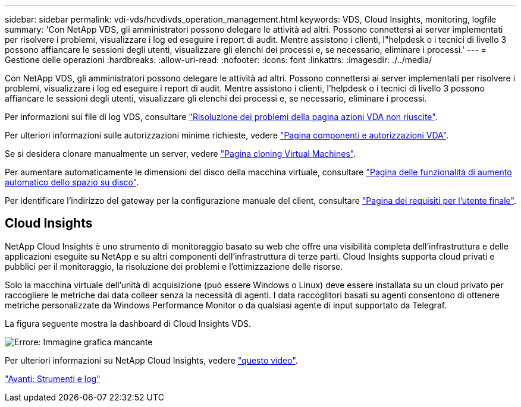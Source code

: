 ---
sidebar: sidebar 
permalink: vdi-vds/hcvdivds_operation_management.html 
keywords: VDS, Cloud Insights, monitoring, logfile 
summary: 'Con NetApp VDS, gli amministratori possono delegare le attività ad altri. Possono connettersi ai server implementati per risolvere i problemi, visualizzare i log ed eseguire i report di audit. Mentre assistono i clienti, l"helpdesk o i tecnici di livello 3 possono affiancare le sessioni degli utenti, visualizzare gli elenchi dei processi e, se necessario, eliminare i processi.' 
---
= Gestione delle operazioni
:hardbreaks:
:allow-uri-read: 
:nofooter: 
:icons: font
:linkattrs: 
:imagesdir: ./../media/


[role="lead"]
Con NetApp VDS, gli amministratori possono delegare le attività ad altri. Possono connettersi ai server implementati per risolvere i problemi, visualizzare i log ed eseguire i report di audit. Mentre assistono i clienti, l'helpdesk o i tecnici di livello 3 possono affiancare le sessioni degli utenti, visualizzare gli elenchi dei processi e, se necessario, eliminare i processi.

Per informazioni sui file di log VDS, consultare https://docs.netapp.com/us-en/virtual-desktop-service/guide_troubleshooting_failed_VDS_actions.html["Risoluzione dei problemi della pagina azioni VDA non riuscite"^].

Per ulteriori informazioni sulle autorizzazioni minime richieste, vedere https://docs.netapp.com/us-en/virtual-desktop-service/WVD_and_VDS_components_and_permissions.html["Pagina componenti e autorizzazioni VDA"^].

Se si desidera clonare manualmente un server, vedere https://docs.netapp.com/us-en/virtual-desktop-service/guide_clone_VMs.html["Pagina cloning Virtual Machines"^].

Per aumentare automaticamente le dimensioni del disco della macchina virtuale, consultare https://docs.netapp.com/us-en/virtual-desktop-service/guide_auto_add_disk_space.html["Pagina delle funzionalità di aumento automatico dello spazio su disco"^].

Per identificare l'indirizzo del gateway per la configurazione manuale del client, consultare https://docs.netapp.com/us-en/virtual-desktop-service/Reference.end_user_access.html["Pagina dei requisiti per l'utente finale"^].



== Cloud Insights

NetApp Cloud Insights è uno strumento di monitoraggio basato su web che offre una visibilità completa dell'infrastruttura e delle applicazioni eseguite su NetApp e su altri componenti dell'infrastruttura di terze parti. Cloud Insights supporta cloud privati e pubblici per il monitoraggio, la risoluzione dei problemi e l'ottimizzazione delle risorse.

Solo la macchina virtuale dell'unità di acquisizione (può essere Windows o Linux) deve essere installata su un cloud privato per raccogliere le metriche dai data colleer senza la necessità di agenti. I data raccoglitori basati su agenti consentono di ottenere metriche personalizzate da Windows Performance Monitor o da qualsiasi agente di input supportato da Telegraf.

La figura seguente mostra la dashboard di Cloud Insights VDS.

image:hcvdivds_image15.png["Errore: Immagine grafica mancante"]

Per ulteriori informazioni su NetApp Cloud Insights, vedere https://www.youtube.com/watch?v=AVQ-a-du664&ab_channel=NetApp["questo video"^].

link:hcvdivds_tools_and_logs.html["Avanti: Strumenti e log"]
